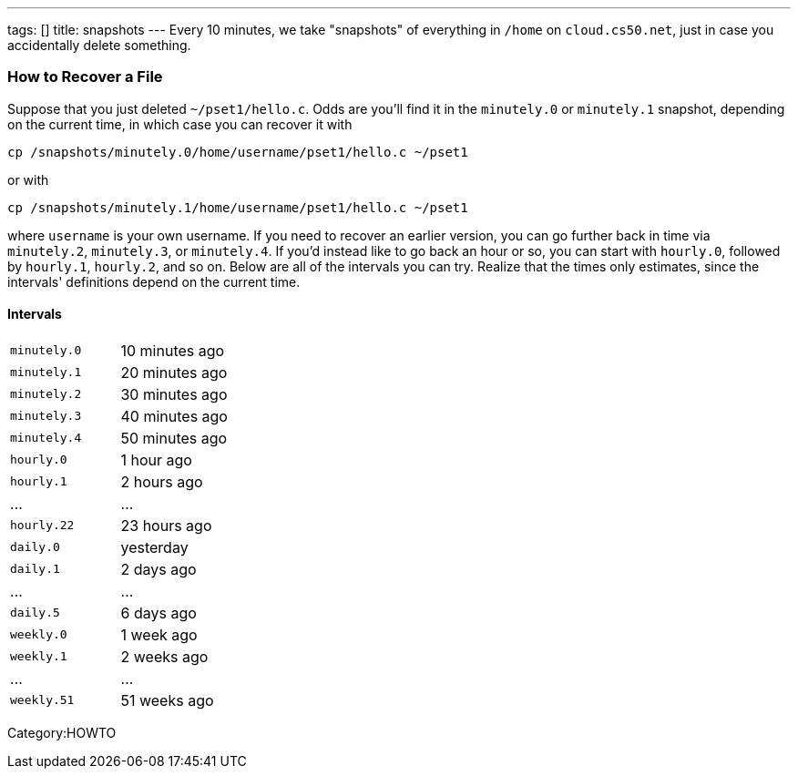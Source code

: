 ---
tags: []
title: snapshots
---
Every 10 minutes, we take "snapshots" of everything in `/home` on
`cloud.cs50.net`, just in case you accidentally delete something.

[[]]
How to Recover a File
~~~~~~~~~~~~~~~~~~~~~

Suppose that you just deleted `~/pset1/hello.c`. Odds are you'll find it
in the `minutely.0` or `minutely.1` snapshot, depending on the current
time, in which case you can recover it with

`cp /snapshots/minutely.0/home/username/pset1/hello.c ~/pset1`

or with

`cp /snapshots/minutely.1/home/username/pset1/hello.c ~/pset1`

where `username` is your own username. If you need to recover an earlier
version, you can go further back in time via `minutely.2`, `minutely.3`,
or `minutely.4`. If you'd instead like to go back an hour or so, you can
start with `hourly.0`, followed by `hourly.1`, `hourly.2`, and so on.
Below are all of the intervals you can try. Realize that the times only
estimates, since the intervals' definitions depend on the current time.

[[]]
Intervals
^^^^^^^^^

[cols=",",]
|====================================================
|`minutely.0` |10 minutes ago
|`minutely.1` |20 minutes ago
|`minutely.2` |30 minutes ago
|`minutely.3` |40 minutes ago
|`minutely.4` |50 minutes ago
|`hourly.0` |1 hour ago
|`hourly.1` |2 hours ago
|... |...
|`hourly.22` |23 hours ago
|`daily.0` |yesterday
|`daily.1` |2 days ago
|... |...
|`daily.5` |6 days ago
|`weekly.0` |1 week ago
|`weekly.1` |2 weeks ago
|... |...
|`weekly.51` |51 weeks ago
|====================================================

Category:HOWTO

